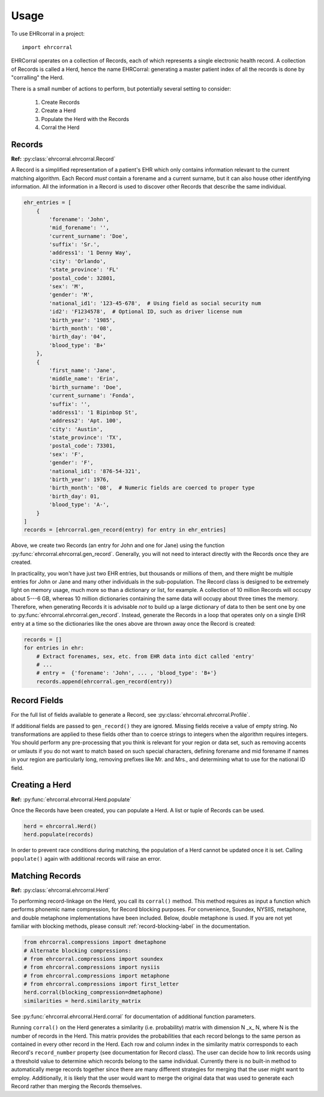 =====
Usage
=====

To use EHRcorral in a project::

    import ehrcorral

EHRCorral operates on a collection of Records, each of which represents a single
electronic health record. A collection of Records is called a Herd, hence the
name EHRCorral: generating a master patient index of all the records is
done by "corralling" the Herd.

There is a small number of actions to perform, but potentially several setting
to consider:

   1. Create Records
   2. Create a Herd
   3. Populate the Herd with the Records
   4. Corral the Herd

Records
-------

**Ref:** :py:class:`ehrcorral.ehrcorral.Record`

A Record is a simplified representation of a patient's EHR which only contains
information relevant to the current matching algorithm. Each Record *must*
contain a forename and a current surname, but it can also house other
identifying information. All the information in a Record is used to discover
other Records that describe the same individual.

.. code-block:: python

    ehr_entries = [
        {
            'forename': 'John',
            'mid_forename': '',
            'current_surname': 'Doe',
            'suffix': 'Sr.',
            'address1': '1 Denny Way',
            'city': 'Orlando',
            'state_province': 'FL'
            'postal_code': 32801,
            'sex': 'M',
            'gender': 'M',
            'national_id1': '123-45-678',  # Using field as social security num
            'id2': 'F1234578',  # Optional ID, such as driver license num
            'birth_year': '1985',
            'birth_month': '08',
            'birth_day': '04',
            'blood_type': 'B+'
        },
        {
            'first_name': 'Jane',
            'middle_name': 'Erin',
            'birth_surname': 'Doe',
            'current_surname': 'Fonda',
            'suffix': '',
            'address1': '1 Bipinbop St',
            'address2': 'Apt. 100',
            'city': 'Austin',
            'state_province': 'TX',
            'postal_code': 73301,
            'sex': 'F',
            'gender': 'F',
            'national_id1': '876-54-321',
            'birth_year': 1976,
            'birth_month': '08',  # Numeric fields are coerced to proper type
            'birth_day': 01,
            'blood_type': 'A-',
        }
    ]
    records = [ehrcorral.gen_record(entry) for entry in ehr_entries]

Above, we create two Records (an entry for John and one for Jane) using the
function :py:func:`ehrcorral.ehrcorral.gen_record`. Generally, you will not
need to interact directly with the Records once they are created.

In practicality, you won't have just two EHR entries, but thousands or millions
of them, and there might be multiple entries for John or Jane and many other
individuals in the sub-population. The Record class is designed to be extremely
light on memory usage, much more so than a dictionary or list, for example. A
collection of 10 million Records will occupy about 5---6 GB, whereas 10 million
dictionaries containing the same data will occupy about three times the memory.
Therefore, when generating Records it is advisable *not* to build up a large
dictionary of data to then be sent one by one to
:py:func:`ehrcorral.ehrcorral.gen_record`. Instead, generate the Records in a
loop that operates only on a single EHR entry at a time so the dictionaries like
the ones above are thrown away once the Record is created:

.. code-block:: python

    records = []
    for entries in ehr:
        # Extract forenames, sex, etc. from EHR data into dict called 'entry'
        # ...
        # entry =  {'forename': 'John', ... , 'blood_type': 'B+'}
        records.append(ehrcorral.gen_record(entry))

Record Fields
-------------

For the full list of fields available to generate a Record, see
:py:class:`ehrcorral.ehrcorral.Profile`.

If additional fields are passed to ``gen_record()`` they are ignored.
Missing fields receive a value of empty string. No transformations are applied
to these fields other than to coerce strings to integers when the algorithm
requires integers. You should perform any pre-processing that you think is
relevant for your region or data set, such as removing accents or umlauts if you
do not want to match based on such special characters, defining forename and
mid forename if names in your region are particularly long, removing prefixes
like Mr. and Mrs., and determining what to use for the national ID field.

Creating a Herd
---------------

**Ref:** :py:func:`ehrcorral.ehrcorral.Herd.populate`

Once the Records have been created, you can populate a Herd. A list or tuple
of Records can be used.

.. code-block:: python

    herd = ehrcorral.Herd()
    herd.populate(records)

In order to prevent race conditions during matching, the population of a Herd
cannot be updated once it is set. Calling ``populate()`` again with additional
records will raise an error.

Matching Records
----------------

**Ref:** :py:class:`ehrcorral.ehrcorral.Herd`

To performing record-linkage on the Herd, you call its ``corral()`` method. This
method requires as input a function which performs phonemic name compression,
for Record blocking purposes. For convenience, Soundex, NYSIIS, metaphone, and
double metaphone implementations have been included. Below, double metaphone is
used. If you are not yet familiar with blocking methods, please consult
:ref:`record-blocking-label` in the documentation.

.. code-block:: python

    from ehrcorral.compressions import dmetaphone
    # Alternate blocking compressions:
    # from ehrcorral.compressions import soundex
    # from ehrcorral.compressions import nysiis
    # from ehrcorral.compressions import metaphone
    # from ehrcorral.compressions import first_letter
    herd.corral(blocking_compression=dmetaphone)
    similarities = herd.similarity_matrix

See :py:func:`ehrcorral.ehrcorral.Herd.corral` for documentation of additional
function parameters.

Running ``corral()`` on the Herd generates a similarity (i.e. probability)
matrix with dimension N _x_ N, where N is the number of records in the Herd.
This matrix provides the probabilities that each record belongs to the same
person as contained in every other record in the Herd. Each row and column
index in the similarity matrix corresponds to each Record's ``record_number``
property (see documentation for Record class). The user can decide how to link
records using a threshold value to determine which records belong to the same
individual. Currently there is no built-in method to automatically merge
records together since there are many different strategies for merging that
the user might want to employ. Additionally, it is likely that the user would
want to merge the original data that was used to generate each Record rather
than merging the Records themselves.
